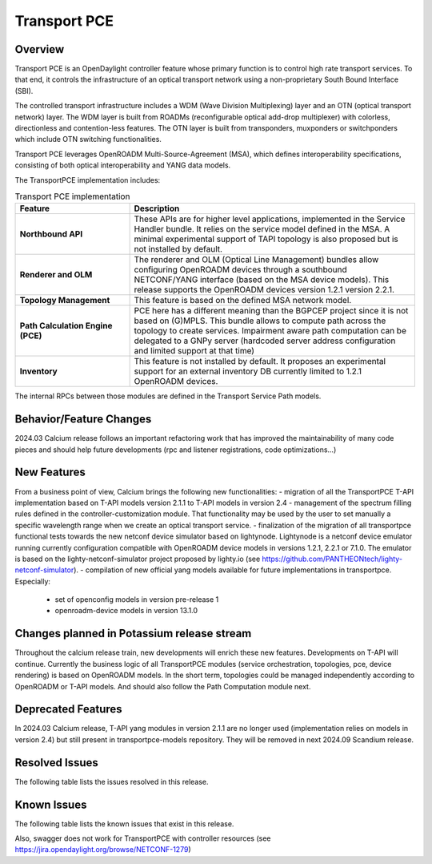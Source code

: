 =============
Transport PCE
=============

Overview
========

Transport PCE is an OpenDaylight controller feature whose primary function is to control high rate transport services.
To that end, it controls the infrastructure of an optical transport network using a non-proprietary South Bound Interface (SBI).

The controlled transport infrastructure includes a WDM (Wave Division Multiplexing) layer and an OTN
(optical transport network) layer. The WDM layer is built from ROADMs (reconfigurable optical add-drop multiplexer)
with colorless, directionless and contention-less features. The OTN layer is built from transponders,
muxponders or switchponders which include OTN switching functionalities.

Transport PCE leverages OpenROADM Multi-Source-Agreement (MSA), which defines interoperability specifications,
consisting of both optical interoperability and YANG data models.

The TransportPCE implementation includes:

.. list-table:: Transport PCE implementation
   :widths: 20 50
   :header-rows: 1

   * - **Feature**
     - **Description**

   * - **Northbound API**
     - These APIs are for higher level applications, implemented in the Service Handler bundle.
       It relies on the service model defined in the MSA.
       A minimal experimental support of TAPI topology is also proposed but is not installed by default.
   * - **Renderer and OLM**
     - The renderer and OLM (Optical Line Management) bundles allow configuring OpenROADM devices
       through a southbound NETCONF/YANG interface (based on the MSA device models).
       This release supports the OpenROADM devices version 1.2.1 version 2.2.1.
   * - **Topology Management**
     - This feature is based on the defined MSA network model.
   * - **Path Calculation Engine (PCE)**
     - PCE here has a different meaning than the BGPCEP project since it is not based on (G)MPLS.
       This bundle allows to compute path across the topology to create services. Impairment aware path computation
       can be delegated to a GNPy server (hardcoded server address configuration and limited support at that time)
   * - **Inventory**
     - This feature is not installed by default.
       It proposes an experimental support for an external inventory DB currently limited to 1.2.1 OpenROADM devices.

The internal RPCs between those modules are defined in the Transport Service Path models.


Behavior/Feature Changes
========================

2024.03 Calcium release follows an important refactoring work that has improved the maintainability
of many code pieces and should help future developments (rpc and listener registrations, code optimizations...)


New Features
============

From a business point of view, Calcium brings the following new functionalities:
- migration of all the TransportPCE T-API implementation based on T-API models version 2.1.1 to T-API models in version 2.4
- management of the spectrum filling rules defined in the controller-customization module. That functionality may be used by the user to set manually a specific wavelength range when we create an optical transport service.
- finalization of the migration of all transportpce functional tests towards the new netconf device simulator based on lightynode. Lightynode is a netconf device emulator running currently configuration compatible with OpenROADM device models in versions 1.2.1, 2.2.1 or 7.1.0. The emulator is based on the lighty-netconf-simulator project proposed by lighty.io (see https://github.com/PANTHEONtech/lighty-netconf-simulator).
- compilation of new official yang models available for future implementations in transportpce. Especially:

  * set of openconfig models in version pre-release 1
  * openroadm-device models in version 13.1.0


Changes planned in Potassium release stream
===========================================

Throughout the calcium release train, new developments will enrich these new features.
Developments on T-API will continue. Currently the business logic of all TransportPCE modules (service orchestration, topologies, pce, device rendering) is based on OpenROADM models. In the short term, topologies could be managed independently according to OpenROADM or T-API models. And should also follow the Path Computation module next.


Deprecated Features
===================

In 2024.03 Calcium release, T-API yang modules in version 2.1.1 are no longer used (implementation relies on models in version 2.4) but still present in transportpce-models repository. They will be removed in next 2024.09 Scandium release.


Resolved Issues
===============

The following table lists the issues resolved in this release.

.. jira_fixed_issues::
   :project: TRNSPRTPCE
   :versions: Calcium-Calcium


Known Issues
============

The following table lists the known issues that exist in this release.

.. jira_known_issues::
   :project: TRNSPRTPCE
   :versions: Calcium-Calcium

Also, swagger does not work for TransportPCE with controller resources (see https://jira.opendaylight.org/browse/NETCONF-1279)
